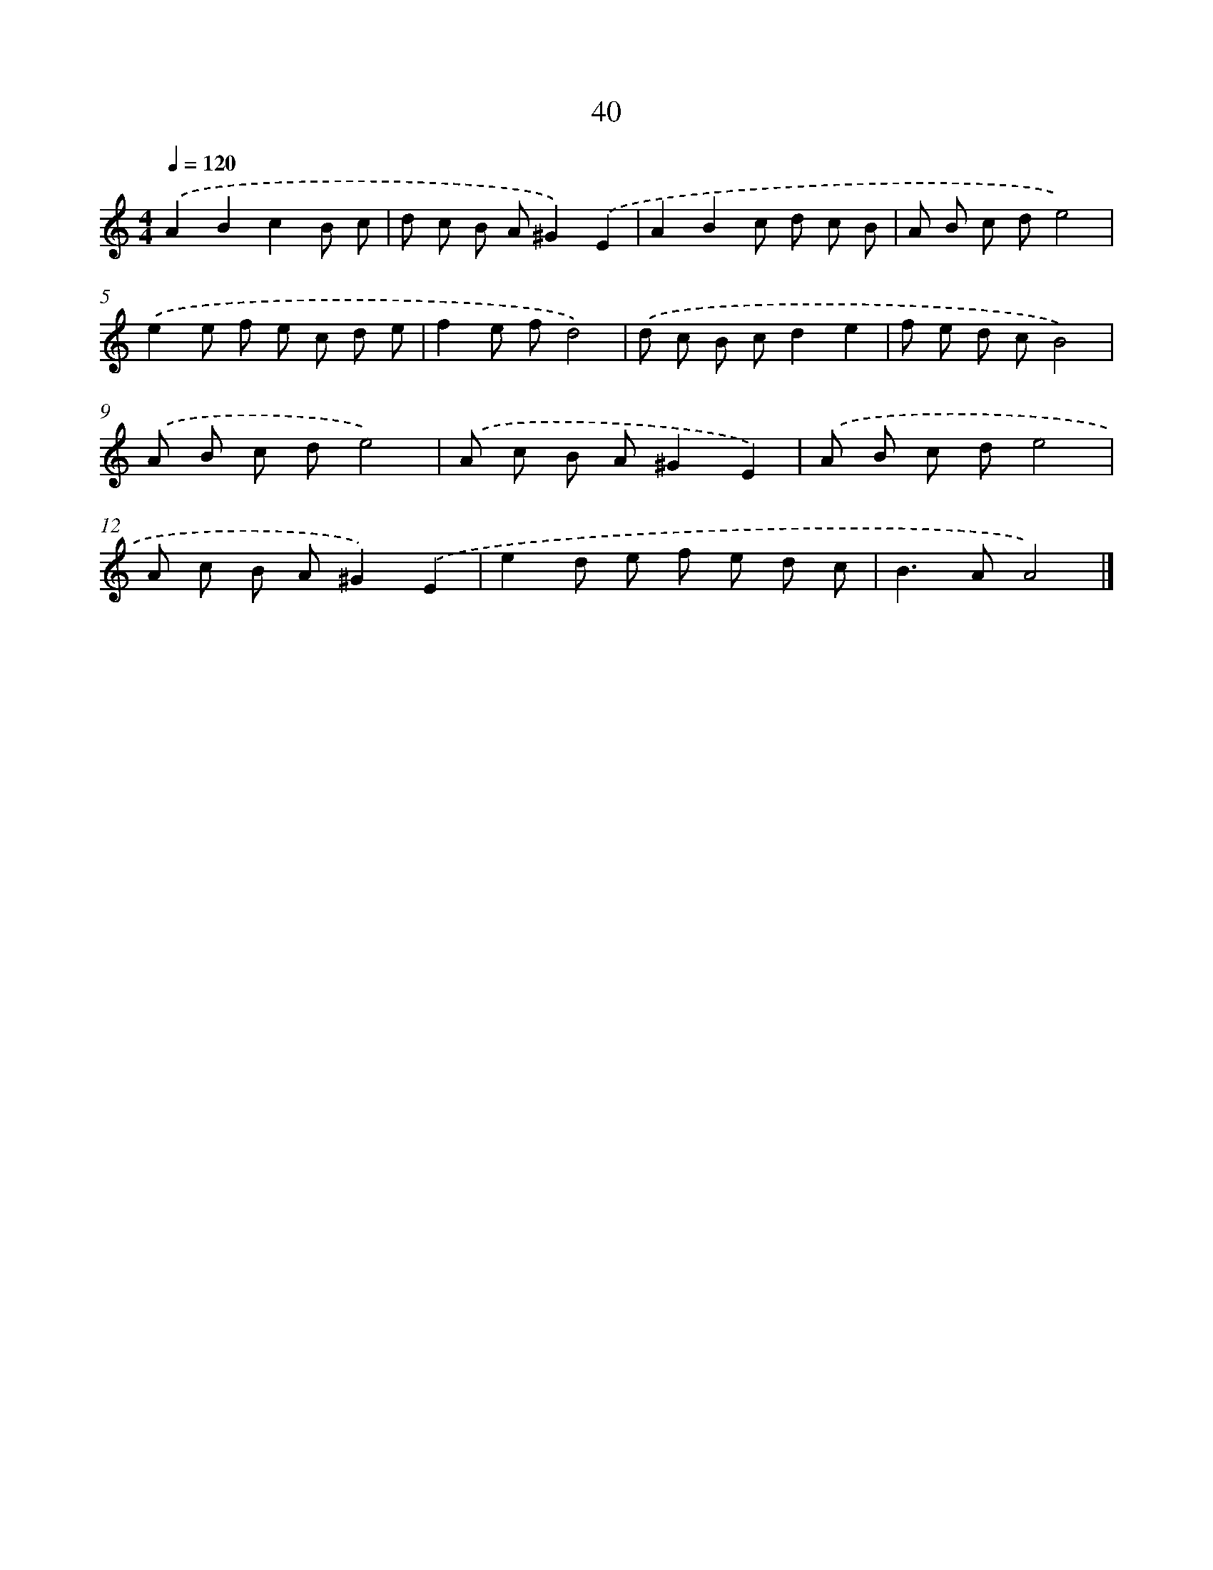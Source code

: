 X: 7402
T: 40
%%abc-version 2.0
%%abcx-abcm2ps-target-version 5.9.1 (29 Sep 2008)
%%abc-creator hum2abc beta
%%abcx-conversion-date 2018/11/01 14:36:37
%%humdrum-veritas 2514296959
%%humdrum-veritas-data 2700168533
%%continueall 1
%%barnumbers 0
L: 1/8
M: 4/4
Q: 1/4=120
K: C clef=treble
.('A2B2c2B c |
d c B A^G2).('E2 |
A2B2c d c B |
A B c de4) |
.('e2e f e c d e |
f2e fd4) |
.('d c B cd2e2 |
f e d cB4) |
.('A B c de4) |
.('A c B A^G2E2) |
.('A B c de4 |
A c B A^G2).('E2 |
e2d e f e d c |
B2>A2A4) |]
